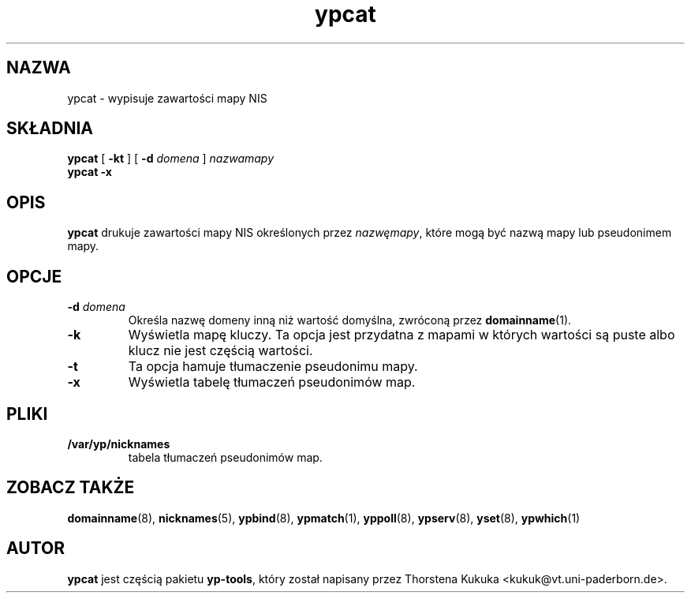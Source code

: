.\" -*- nroff -*-
.\" Copyright (C) 1998 Thorsten Kukuk
.\" This file is part of the yp-tools.
.\" Author: Thorsten Kukuk <kukuk@vt.uni-paderborn.de>
.\"
.\" This program is free software; you can redistribute it and/or modify
.\" it under the terms of the GNU General Public License as published by
.\" the Free Software Foundation; either version 2, or (at your option)
.\" any later version.
.\"
.\" This program is distributed in the hope that it will be useful,
.\" but WITHOUT ANY WARRANTY; without even the implied warranty of
.\" MERCHANTABILITY or FITNESS FOR A PARTICULAR PURPOSE.  See the
.\" GNU General Public License for more details.
.\"
.\" You should have received a copy of the GNU General Public License
.\" along with this program; if not, write to the Free Software Foundation,
.\" Inc., 59 Temple Place - Suite 330, Boston, MA 02111-1307, USA.
.\"
.\" {PTM/TW/0.1/22-07-1999/"drukuje wartości wszystkich kluczy z bazy danych NIS"}
.\" Translation (c) 1999 Tomasz Wendlandt <juggler@cp.pl>.
.\"
.TH ypcat 1 "maj 1998" "Narzędzia YP 2.2"
.SH NAZWA
ypcat - wypisuje zawartości mapy NIS
.SH SKŁADNIA
.B ypcat
[
.BR \-kt
]
[
.BI \-d " domena"
]
.I nazwamapy
.br
.B ypcat
.B \-x
.LP
.SH OPIS
.B ypcat
drukuje zawartości mapy NIS określonych przez
.IR nazwęmapy ,
które mogą być nazwą mapy lub pseudonimem mapy.
.SH OPCJE
.TP
.BI \-d " domena"
Określa nazwę domeny inną niż wartość domyślna, zwróconą przez
.BR domainname (1).
.TP
.B \-k
Wyświetla mapę kluczy. Ta opcja jest przydatna z mapami w których 
wartości są puste albo klucz nie jest częścią wartości.
.TP
.B \-t
Ta opcja hamuje tłumaczenie pseudonimu mapy.
.TP
.B \-x
Wyświetla tabelę tłumaczeń pseudonimów map.
.SH PLIKI
.TP
.B /var/yp/nicknames
tabela tłumaczeń pseudonimów map.
.SH "ZOBACZ TAKŻE"
.BR domainname (8),
.BR nicknames (5),
.BR ypbind (8),
.BR ypmatch (1),
.BR yppoll (8),
.BR ypserv (8),
.BR yset (8),
.BR ypwhich (1)
.LP
.SH AUTOR
.B ypcat
jest częścią pakietu
.BR yp-tools ,
który został napisany przez Thorstena Kukuka <kukuk@vt.uni-paderborn.de>.
